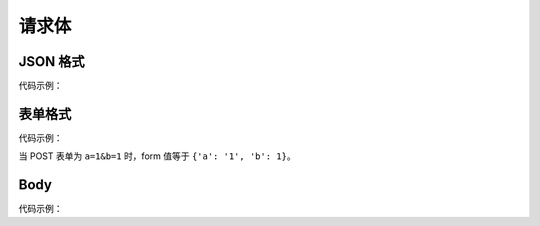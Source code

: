请求体
======

JSON 格式
---------

代码示例：

.. myliteralinclude:: jsondata.py
    :lines: 1-16
    :emphasize-lines: 9-14
.. openapiview:: jsondata.py
    :docexpansion: full


表单格式
--------

代码示例：

.. myliteralinclude:: ./formdata.py
    :lines: 1-16
    :emphasize-lines: 9-14

当 POST 表单为 ``a=1&b=1`` 时，form 值等于 ``{'a': '1', 'b': 1}``。

.. openapiview:: ./formdata.py
    :docexpansion: full


Body
----

代码示例：

.. myliteralinclude:: ./body.py
    :emphasize-lines: 12

.. openapiview:: ./body.py
    :docexpansion: full
